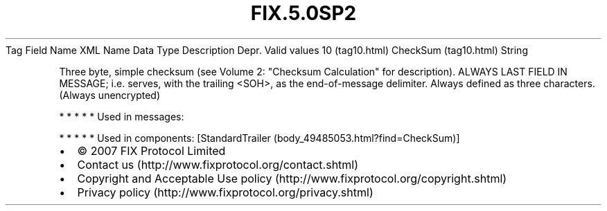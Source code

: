 .TH FIX.5.0SP2 "" "" "Tag #10"
Tag
Field Name
XML Name
Data Type
Description
Depr.
Valid values
10 (tag10.html)
CheckSum (tag10.html)
String
.PP
Three byte, simple checksum (see Volume 2: "Checksum Calculation"
for description). ALWAYS LAST FIELD IN MESSAGE; i.e. serves, with
the trailing <SOH>, as the end-of-message delimiter. Always defined
as three characters. (Always unencrypted)
.PP
   *   *   *   *   *
Used in messages:
.PP
   *   *   *   *   *
Used in components:
[StandardTrailer (body_49485053.html?find=CheckSum)]

.PD 0
.P
.PD

.PP
.PP
.IP \[bu] 2
© 2007 FIX Protocol Limited
.IP \[bu] 2
Contact us (http://www.fixprotocol.org/contact.shtml)
.IP \[bu] 2
Copyright and Acceptable Use policy (http://www.fixprotocol.org/copyright.shtml)
.IP \[bu] 2
Privacy policy (http://www.fixprotocol.org/privacy.shtml)
